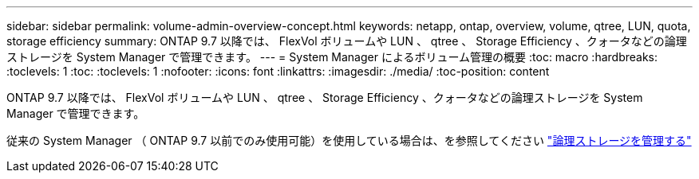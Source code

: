 ---
sidebar: sidebar 
permalink: volume-admin-overview-concept.html 
keywords: netapp, ontap, overview, volume, qtree, LUN, quota, storage efficiency 
summary: ONTAP 9.7 以降では、 FlexVol ボリュームや LUN 、 qtree 、 Storage Efficiency 、クォータなどの論理ストレージを System Manager で管理できます。 
---
= System Manager によるボリューム管理の概要
:toc: macro
:hardbreaks:
:toclevels: 1
:toc: 
:toclevels: 1
:nofooter: 
:icons: font
:linkattrs: 
:imagesdir: ./media/
:toc-position: content


[role="lead"]
ONTAP 9.7 以降では、 FlexVol ボリュームや LUN 、 qtree 、 Storage Efficiency 、クォータなどの論理ストレージを System Manager で管理できます。

従来の System Manager （ ONTAP 9.7 以前でのみ使用可能）を使用している場合は、を参照してください  https://docs.netapp.com/us-en/ontap-sm-classic/online-help-96-97/concept_managing_logical_storage.html["論理ストレージを管理する"^]
